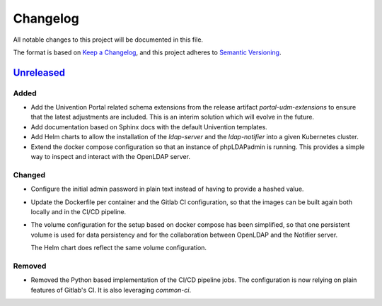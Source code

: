 ===========
 Changelog
===========

All notable changes to this project will be documented in this file.

The format is based on `Keep a Changelog <https://keepachangelog.com/en/1.1.0/>`_,
and this project adheres to `Semantic Versioning <https://semver.org/spec/v2.0.0.html>`_.


`Unreleased`_
=============


Added
-----

- Add the Univention Portal related schema extensions from the release artifact
  `portal-udm-extensions` to ensure that the latest adjustments are included.
  This is an interim solution which will evolve in the future.

- Add documentation based on Sphinx docs with the default Univention templates.

- Add Helm charts to allow the installation of the `ldap-server` and the
  `ldap-notifier` into a given Kubernetes cluster.

- Extend the docker compose configuration so that an instance of phpLDAPadmin is
  running. This provides a simple way to inspect and interact with the OpenLDAP
  server.


Changed
-------

- Configure the initial admin password in plain text instead of having to
  provide a hashed value.

- Update the Dockerfile per container and the Gitlab CI configuration, so that
  the images can be built again both locally and in the CI/CD pipeline.

- The volume configuration for the setup based on docker compose has been
  simplified, so that one persistent volume is used for data persistency and for
  the collaboration between OpenLDAP and the Notifier server.

  The Helm chart does reflect the same volume configuration.


Removed
-------

- Removed the Python based implementation of the CI/CD pipeline jobs. The
  configuration is now relying on plain features of Gitlab's CI. It is also
  leveraging `common-ci`.







.. _unreleased: https://git.knut.univention.de/univention/dev/nubus-for-k8s/container-ldap/-/commits/main?ref_type=heads
